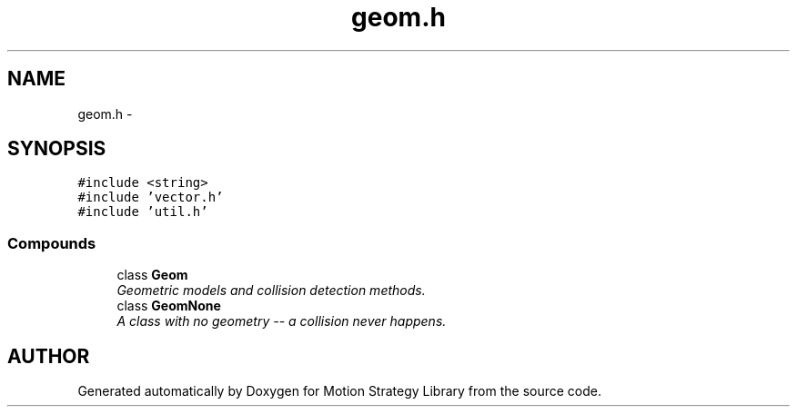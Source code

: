 .TH "geom.h" 3 "24 Jul 2003" "Motion Strategy Library" \" -*- nroff -*-
.ad l
.nh
.SH NAME
geom.h \- 
.SH SYNOPSIS
.br
.PP
\fC#include <string>\fP
.br
\fC#include 'vector.h'\fP
.br
\fC#include 'util.h'\fP
.br
.SS "Compounds"

.in +1c
.ti -1c
.RI "class \fBGeom\fP"
.br
.RI "\fIGeometric models and collision detection methods.\fP"
.ti -1c
.RI "class \fBGeomNone\fP"
.br
.RI "\fIA class with no geometry -- a collision never happens.\fP"
.in -1c
.SH "AUTHOR"
.PP 
Generated automatically by Doxygen for Motion Strategy Library from the source code.
